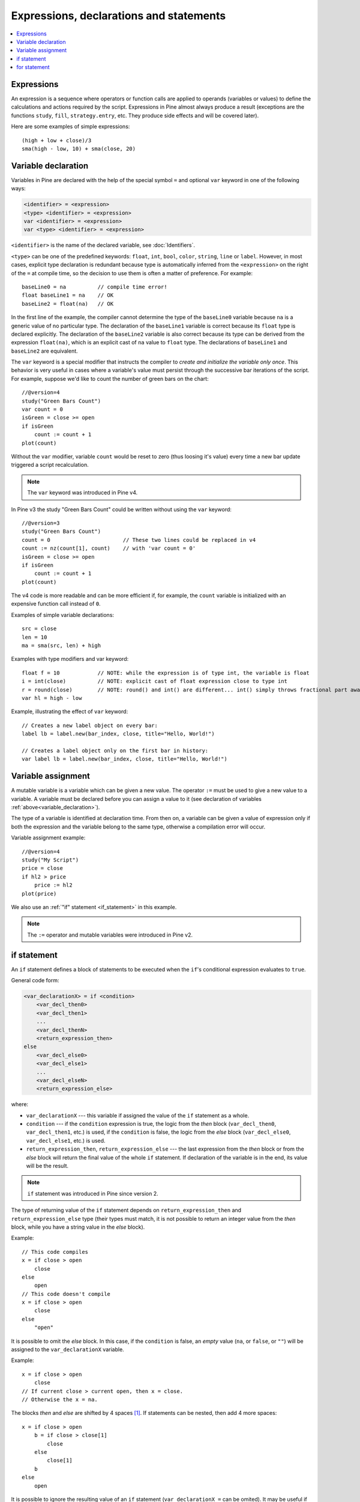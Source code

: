 Expressions, declarations and statements
========================================

.. contents:: :local:
    :depth: 2

Expressions
-----------

An expression is a sequence where operators or function
calls are applied to operands (variables or values) to define the calculations
and actions required by the script. Expressions in Pine almost always
produce a result (exceptions are the functions
``study``, ``fill``, ``strategy.entry``, etc. They produce side effects and will be covered
later).

Here are some examples of simple expressions::

    (high + low + close)/3
    sma(high - low, 10) + sma(close, 20)

.. _variable_declaration:

Variable declaration
--------------------

Variables in Pine are declared with the help of the special symbol ``=`` and optional ``var`` keyword
in one of the following ways:

.. code-block:: text

    <identifier> = <expression>
    <type> <identifier> = <expression>
    var <identifier> = <expression>
    var <type> <identifier> = <expression>

``<identifier>`` is the name of the declared variable, see :doc:`Identifiers`.

``<type>`` can be one of the predefined keywords: ``float``, ``int``, ``bool``, ``color``, ``string``, ``line`` or ``label``.
However, in most cases, explicit type declaration is redundant because type is automatically inferred from the ``<expression>`` 
on the right of the ``=`` at compile time, so the decision to use them is often a matter of preference. For example::

    baseLine0 = na          // compile time error!
    float baseLine1 = na    // OK
    baseLine2 = float(na)   // OK

In the first line of the example, the compiler cannot determine the type of the ``baseLine0`` variable because ``na`` is a generic value of no particular type. The declaration of the ``baseLine1`` variable is correct because its ``float`` type is declared explicitly.
The declaration of the ``baseLine2`` variable is also correct because its type can be derived from the expression ``float(na)``, which is an explicit cast of ``na`` value to ``float`` type. The declarations of ``baseLine1`` and ``baseLine2`` are equivalent.

The ``var`` keyword is a special modifier that instructs the compiler to *create and initialize the variable only once*. This behavior is very useful in cases where a variable's value must persist through the successive bar iterations of the script. For example, suppose we'd like to count the number of green bars on the chart::

    //@version=4
    study("Green Bars Count")
    var count = 0
    isGreen = close >= open
    if isGreen
        count := count + 1
    plot(count)

.. image:: images/GreenBarsCount.png

Without the ``var`` modifier, variable ``count`` would be reset to zero (thus loosing it's value) every time a new bar update triggered a script recalculation.

.. note:: The ``var`` keyword was introduced in Pine v4.

In Pine v3 the study "Green Bars Count" could be written without using the ``var`` keyword::
    
    //@version=3
    study("Green Bars Count")
    count = 0                       // These two lines could be replaced in v4
    count := nz(count[1], count)    // with 'var count = 0'
    isGreen = close >= open
    if isGreen
        count := count + 1
    plot(count)

The v4 code is more readable and can be more efficient if, for example, the ``count`` variable is 
initialized with an expensive function call instead of ``0``.

Examples of simple variable declarations::
    
    src = close
    len = 10
    ma = sma(src, len) + high

Examples with type modifiers and var keyword::

    float f = 10            // NOTE: while the expression is of type int, the variable is float
    i = int(close)          // NOTE: explicit cast of float expression close to type int
    r = round(close)        // NOTE: round() and int() are different... int() simply throws fractional part away
    var hl = high - low

Example, illustrating the effect of ``var`` keyword::
    
    // Creates a new label object on every bar:
    label lb = label.new(bar_index, close, title="Hello, World!")

    // Creates a label object only on the first bar in history:
    var label lb = label.new(bar_index, close, title="Hello, World!")


.. _variable_assignment:

Variable assignment
-------------------

A mutable variable is a variable which can be given a new value. 
The operator ``:=`` must be used to give a new value to a variable. 
A variable must be declared before you can assign a value to it
(see declaration of variables :ref:`above<variable_declaration>`).

The type of a variable is identified at declaration time. From then on, a variable can
be given a value of expression only if both the expression and the
variable belong to the same type, otherwise a
compilation error will occur.

Variable assignment example::

    //@version=4
    study("My Script")
    price = close
    if hl2 > price
        price := hl2
    plot(price)

We also use an :ref:`"if" statement <if_statement>` in this example.

.. note:: The ``:=`` operator and mutable variables were introduced in Pine v2.


.. _if_statement:

if statement
------------

An ``if`` statement defines a block of statements to be executed when
the ``if``'s conditional expression evaluates to ``true``.

General code form:

.. code-block:: text

    <var_declarationX> = if <condition>
        <var_decl_then0>
        <var_decl_then1>
        ...
        <var_decl_thenN>
        <return_expression_then>
    else
        <var_decl_else0>
        <var_decl_else1>
        ...
        <var_decl_elseN>
        <return_expression_else>

where:

-  ``var_declarationX`` --- this variable if assigned the value of the ``if``
   statement as a whole.
-  ``condition`` --- if the ``condition`` expression is true, the logic from the *then* block
   (``var_decl_then0``, ``var_decl_then1``, etc.) is used, if the
   ``condition`` is false, the logic from the *else* block 
   (``var_decl_else0``, ``var_decl_else1``, etc.) is used.
-  ``return_expression_then``, ``return_expression_else`` --- the last
   expression from the *then* block or from the *else* block will
   return the final value of the whole ``if`` statement. If declaration of the
   variable is in the end, its value will be the result.

.. note:: ``if`` statement was introduced in Pine since version 2.

The type of returning value of the ``if`` statement depends on
``return_expression_then`` and ``return_expression_else`` type (their types
must match, it is not possible to return an integer value from the *then* block,
while you have a string value in the *else* block).

Example::

    // This code compiles
    x = if close > open
        close
    else
        open
    // This code doesn't compile
    x = if close > open
        close
    else
        "open"

It is possible to omit the *else* block. In this case, if the ``condition``
is false, an *empty* value (``na``, or ``false``, or ``""``) will be assigned to the
``var_declarationX`` variable.

Example::

    x = if close > open
        close
    // If current close > current open, then x = close.
    // Otherwise the x = na.

The blocks *then* and *else* are shifted by 4 spaces [#tabs]_. If statements can
be nested, then add 4 more spaces::

    x = if close > open
        b = if close > close[1]
            close
        else
            close[1]
        b
    else
        open

It is possible to ignore the resulting value of an ``if`` statement
(``var_declarationX =`` can be omited). It may be useful if you need the
side effect of the expression, for example in :doc:`strategy trading</essential/Strategies>`:

::

    if (crossover(source, lower))
        strategy.entry("BBandLE", strategy.long, stop=lower,                    
                       oca_name="BollingerBands",
                       oca_type=strategy.oca.cancel, comment="BBandLE")
    else
        strategy.cancel(id="BBandLE")

.. _for_statement:

for statement
-------------

``for`` statement allows to execute a number of instructions repeatedly.
General code form of the statement:

.. code-block:: text

    <var_declarationX> = for <i> = <from> to <to> by <step>
        <var_decl0>
        <var_decl1>
        ...
        continue
        ...
        break
        ...
        <var_declN>
        <return_expression>

where:

-  ``i`` --- a loop counter variable.
-  ``from`` --- start value of the counter.
-  ``to`` --- end value of the counter. When the counter becomes greater
   than ``to`` (or less than ``to`` in case ``from > to``) the
   loop is stopped.
-  ``step`` --- loop step. Can be omitted (by default loop step = 1). If
   ``from`` is greater than ``to`` loop step will change direction
   automatically, no need to specify negative numbers.
-  ``var_decl0``, ... ``var_declN``, ``return_expression`` --- body of the loop. It
   must be shifted by 4 spaces [#tabs]_.
-  ``return_expression`` --- returning value. When a loop is finished or
   broken, the returning value is given to the ``var_declarationX``.
-  ``continue`` --- a keyword. Can be used only in loops. It switches the loop
   to the next iteration.
-  ``break`` --- a keyword. Can be used only in loops. It breaks (stops) the loop.

.. note:: ``for`` statement was introduced in Pine since version 2.

``for`` loop example:

::

    //@version=4
    study("For loop")
    my_sma(price, length) =>
        sum = price
        for i = 1 to length-1
            sum := sum + price[i]
        sum / length
    plot(my_sma(close,14))

Variable ``sum`` is a :ref:`mutable variable <variable_assignment>` and a
new value can be given to it by the operator ``:=`` in body of the loop.
Also note that we recommend to use a built-in function
`sma <https://www.tradingview.com/study-script-reference/#fun_sma>`__
for simple moving average as it calculates faster.

.. rubric:: Footnotes

.. [#tabs] On TradingView *Pine Editor* the **Tab** key produces 4 spaces automatically.
